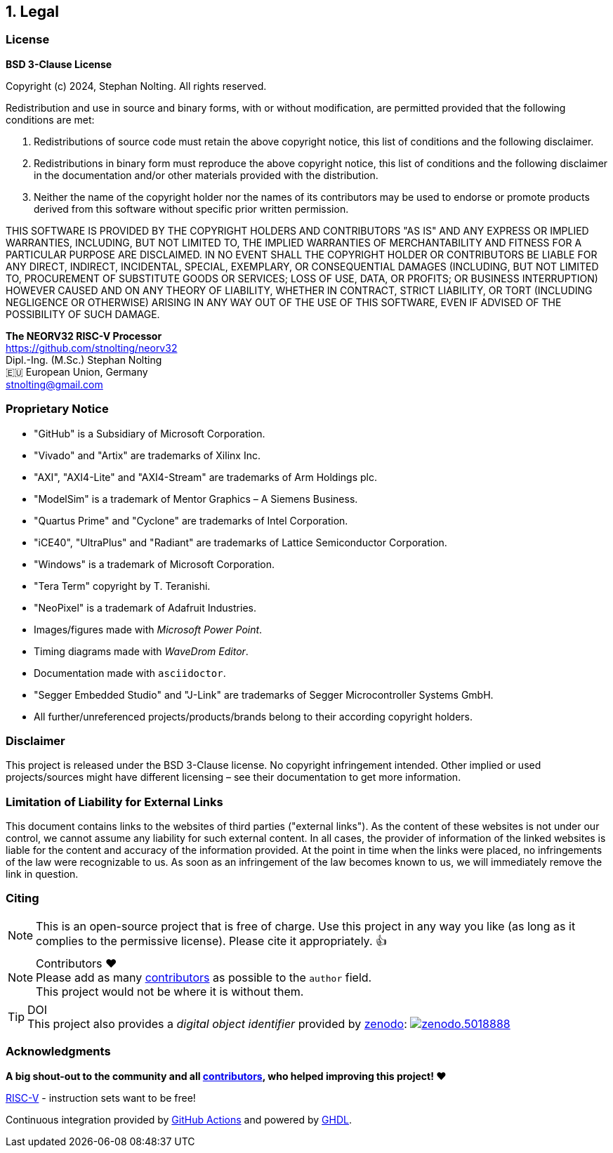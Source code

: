 <<<
:sectnums:
== Legal

// ####################################################################################################################
:sectnums!:
=== License

**BSD 3-Clause License**

Copyright (c) 2024, Stephan Nolting. All rights reserved.

Redistribution and use in source and binary forms, with or without modification, are permitted provided that
the following conditions are met:

. Redistributions of source code must retain the above copyright notice, this list of conditions and the
following disclaimer.
. Redistributions in binary form must reproduce the above copyright notice, this list of conditions and
the following disclaimer in the documentation and/or other materials provided with the distribution.
. Neither the name of the copyright holder nor the names of its contributors may be used to endorse or
promote products derived from this software without specific prior written permission.

THIS SOFTWARE IS PROVIDED BY THE COPYRIGHT HOLDERS AND CONTRIBUTORS "AS IS"
AND ANY EXPRESS OR IMPLIED WARRANTIES, INCLUDING, BUT NOT LIMITED TO, THE
IMPLIED WARRANTIES OF MERCHANTABILITY AND FITNESS FOR A PARTICULAR PURPOSE
ARE DISCLAIMED. IN NO EVENT SHALL THE COPYRIGHT HOLDER OR CONTRIBUTORS BE
LIABLE FOR ANY DIRECT, INDIRECT, INCIDENTAL, SPECIAL, EXEMPLARY, OR
CONSEQUENTIAL DAMAGES (INCLUDING, BUT NOT LIMITED TO, PROCUREMENT OF
SUBSTITUTE GOODS OR SERVICES; LOSS OF USE, DATA, OR PROFITS; OR BUSINESS
INTERRUPTION) HOWEVER CAUSED AND ON ANY THEORY OF LIABILITY, WHETHER IN
CONTRACT, STRICT LIABILITY, OR TORT (INCLUDING NEGLIGENCE OR OTHERWISE)
ARISING IN ANY WAY OUT OF THE USE OF THIS SOFTWARE, EVEN IF ADVISED
OF THE POSSIBILITY OF SUCH DAMAGE.

==========================
**The NEORV32 RISC-V Processor** +
https://github.com/stnolting/neorv32 +
Dipl.-Ing. (M.Sc.) Stephan Nolting +
🇪🇺 European Union, Germany +
stnolting@gmail.com
==========================

<<<
// ####################################################################################################################
:sectnums!:
=== Proprietary Notice

* "GitHub" is a Subsidiary of Microsoft Corporation.
* "Vivado" and "Artix" are trademarks of Xilinx Inc.
* "AXI", "AXI4-Lite" and "AXI4-Stream" are trademarks of Arm Holdings plc.
* "ModelSim" is a trademark of Mentor Graphics – A Siemens Business.
* "Quartus Prime" and "Cyclone" are trademarks of Intel Corporation.
* "iCE40", "UltraPlus" and "Radiant" are trademarks of Lattice Semiconductor Corporation.
* "Windows" is a trademark of Microsoft Corporation.
* "Tera Term" copyright by T. Teranishi.
* "NeoPixel" is a trademark of Adafruit Industries.
* Images/figures made with _Microsoft Power Point_.
* Timing diagrams made with _WaveDrom Editor_.
* Documentation made with `asciidoctor`.
* "Segger Embedded Studio" and "J-Link" are trademarks of Segger Microcontroller Systems GmbH.
* All further/unreferenced projects/products/brands belong to their according copyright holders.

:sectnums!:
=== Disclaimer

This project is released under the BSD 3-Clause license. No copyright infringement intended.
Other implied or used projects/sources might have different licensing – see their documentation to get more information.

:sectnums!:
=== Limitation of Liability for External Links

This document contains links to the websites of third parties ("external links"). As the content of these websites
is not under our control, we cannot assume any liability for such external content. In all cases, the provider of
information of the linked websites is liable for the content and accuracy of the information provided. At the
point in time when the links were placed, no infringements of the law were recognizable to us. As soon as an
infringement of the law becomes known to us, we will immediately remove the link in question.

:sectnums!:
=== Citing

[NOTE]
This is an open-source project that is free of charge. Use this project in any way you like
(as long as it complies to the permissive license). Please cite it appropriately. 👍

.Contributors ❤️
[NOTE]
Please add as many https://github.com/stnolting/neorv32/graphs/contributors[contributors] as possible to the `author` field. +
This project would not be where it is without them.

.DOI
[TIP]
This project also provides a _digital object identifier_ provided by https://zenodo.org[zenodo]:
https://doi.org/10.5281/zenodo.5018888[image:https://zenodo.org/badge/DOI/10.5281/zenodo.5018888.svg[title='zenodo']]

:sectnums!:
=== Acknowledgments

**A big shout-out to the community and all https://github.com/stnolting/neorv32/graphs/contributors[contributors],
who helped improving this project! ❤️**

https://riscv.org[RISC-V] - instruction sets want to be free!

Continuous integration provided by https://github.com/features/actions[GitHub Actions] and powered by https://github.com/ghdl/ghdl[GHDL].
